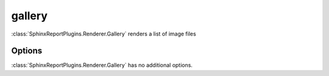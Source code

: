 .. _gallery:

======
gallery
======

:class:`SphinxReportPlugins.Renderer.Gallery` renders a list of image
files 

.. report:: Trackers.TrackerImages
   :render: gallery

   A collection of images


Options
-------

:class:`SphinxReportPlugins.Renderer.Gallery` has no additional
options.
